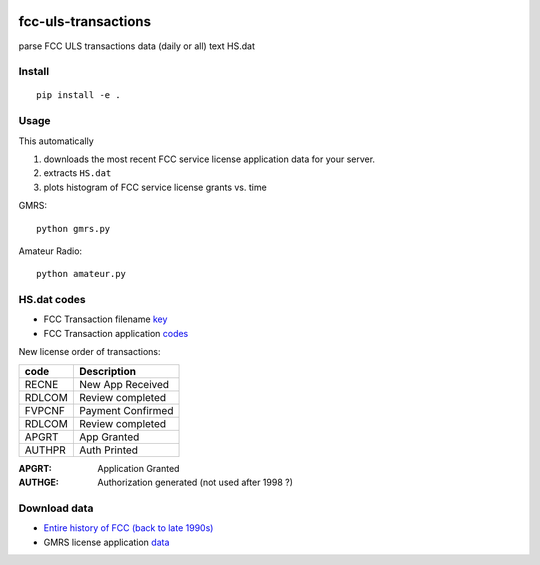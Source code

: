 .. image:: https://api.codeclimate.com/v1/badges/90b6f7affdeffbc69167/maintainability
   :target: https://codeclimate.com/github/scivision/fcc-uls-transactions/maintainability
   :alt: Maintainability

=====================
 fcc-uls-transactions
=====================
parse FCC ULS transactions data (daily or all) text HS.dat


.. image:: data/gmrs.png
   :alt: GMRS histogram


Install
=======
:: 
    
    pip install -e .

Usage
=====
This automatically 

1. downloads the most recent FCC service license application data for your server.
2. extracts ``HS.dat``
3. plots histogram of FCC service license grants vs. time


GMRS::

    python gmrs.py


Amateur Radio::

    python amateur.py


HS.dat codes
============

* FCC Transaction filename `key <http://wireless.fcc.gov/uls/documentation/pa_intro24.pdf>`_
* FCC Transaction application `codes <http://wireless.fcc.gov/uls/releases/d992205c.pdf>`_

New license order of transactions:

========  ============
code      Description
========  ============
RECNE     New App Received
RDLCOM    Review completed
FVPCNF    Payment Confirmed
RDLCOM    Review completed
APGRT     App Granted
AUTHPR    Auth Printed
========  ============


:APGRT: Application Granted
:AUTHGE: Authorization generated (not used after 1998 ?)


Download data
=============

* `Entire history of FCC (back to late 1990s) <http://wireless.fcc.gov/uls/index.htm?job=transaction&page=weekly>`_
* GMRS license application `data <http://wireless.fcc.gov/uls/data/complete/a_gmrs.zip>`_
